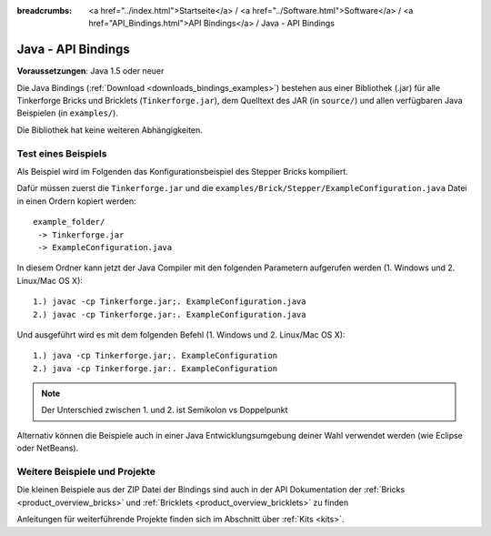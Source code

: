 
:breadcrumbs: <a href="../index.html">Startseite</a> / <a href="../Software.html">Software</a> / <a href="API_Bindings.html">API Bindings</a> / Java - API Bindings

.. _api_bindings_java:

Java - API Bindings
===================

**Voraussetzungen**: Java 1.5 oder neuer

Die Java Bindings (:ref:`Download <downloads_bindings_examples>`) bestehen aus
einer Bibliothek (.jar) für alle Tinkerforge
Bricks und Bricklets (``Tinkerforge.jar``), dem Quelltext des JAR (in
``source/``) und allen verfügbaren Java Beispielen (in ``examples/``).

Die Bibliothek hat keine weiteren Abhängigkeiten.


Test eines Beispiels
--------------------

Als Beispiel wird im Folgenden das Konfigurationsbeispiel des Stepper Bricks
kompiliert.

Dafür müssen zuerst die ``Tinkerforge.jar`` und die
``examples/Brick/Stepper/ExampleConfiguration.java`` Datei in einen Ordern
kopiert werden::

 example_folder/
  -> Tinkerforge.jar
  -> ExampleConfiguration.java

In diesem Ordner kann jetzt der Java Compiler mit den folgenden Parametern
aufgerufen werden (1. Windows und 2. Linux/Mac OS X)::

 1.) javac -cp Tinkerforge.jar;. ExampleConfiguration.java
 2.) javac -cp Tinkerforge.jar:. ExampleConfiguration.java

Und ausgeführt wird es mit dem folgenden Befehl (1. Windows und 2. Linux/Mac OS X)::

 1.) java -cp Tinkerforge.jar;. ExampleConfiguration
 2.) java -cp Tinkerforge.jar:. ExampleConfiguration

.. note::
  Der Unterschied zwischen 1. und 2. ist Semikolon vs Doppelpunkt

Alternativ können die Beispiele auch in einer Java Entwicklungsumgebung deiner
Wahl verwendet werden (wie Eclipse oder NetBeans).


Weitere Beispiele und Projekte
------------------------------

Die kleinen Beispiele aus der ZIP Datei der Bindings sind auch in der API
Dokumentation der :ref:`Bricks <product_overview_bricks>` und
:ref:`Bricklets <product_overview_bricklets>` zu finden

Anleitungen für weiterführende Projekte finden sich im Abschnitt
über :ref:`Kits <kits>`.

.. FIXME: add a list with direct links here
